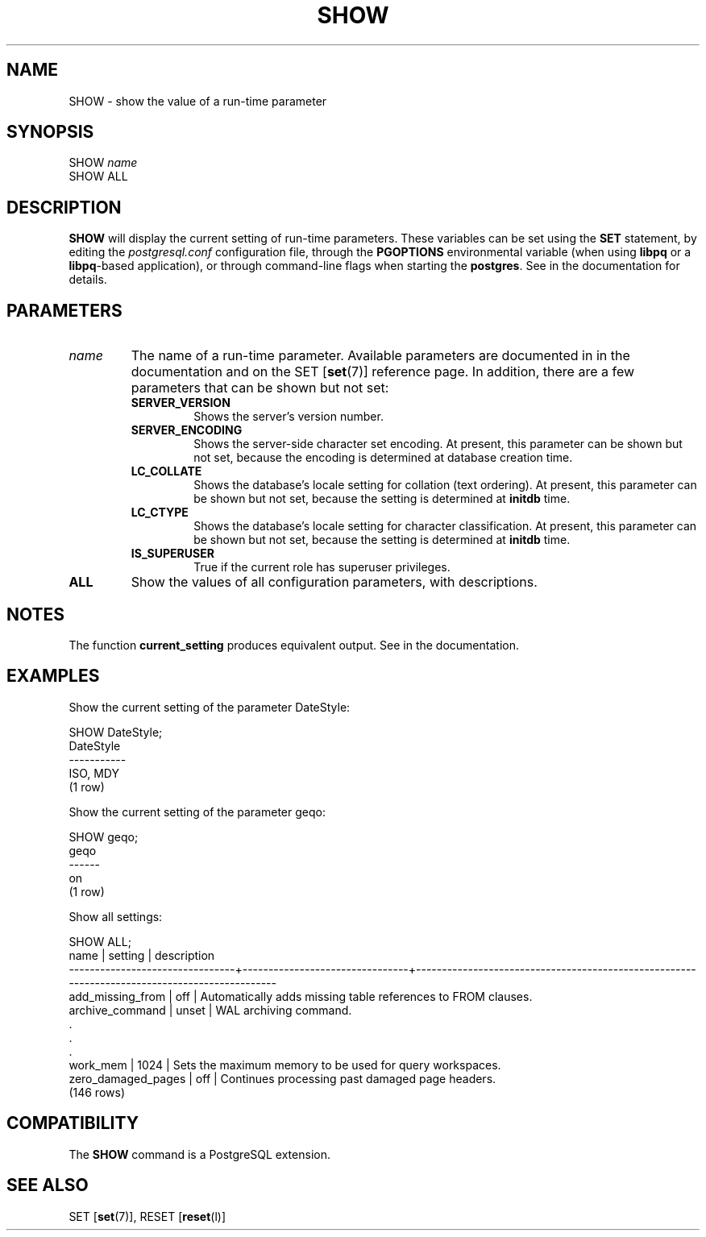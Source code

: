 .\\" auto-generated by docbook2man-spec $Revision: 1.1.1.1 $
.TH "SHOW" "" "2011-12-01" "SQL - Language Statements" "SQL Commands"
.SH NAME
SHOW \- show the value of a run-time parameter

.SH SYNOPSIS
.sp
.nf
SHOW \fIname\fR
SHOW ALL
.sp
.fi
.SH "DESCRIPTION"
.PP
\fBSHOW\fR will display the current setting of
run-time parameters. These variables can be set using the
\fBSET\fR statement, by editing the
\fIpostgresql.conf\fR configuration file, through
the \fBPGOPTIONS\fR environmental variable (when using
\fBlibpq\fR or a \fBlibpq\fR-based
application), or through command-line flags when starting the
\fBpostgres\fR. See in the documentation for details.
.SH "PARAMETERS"
.TP
\fB\fIname\fB\fR
The name of a run-time parameter. Available parameters are
documented in in the documentation and on the SET [\fBset\fR(7)] reference page. In
addition, there are a few parameters that can be shown but not
set:
.RS
.TP
\fBSERVER_VERSION\fR
Shows the server's version number.
.TP
\fBSERVER_ENCODING\fR
Shows the server-side character set encoding. At present,
this parameter can be shown but not set, because the
encoding is determined at database creation time.
.TP
\fBLC_COLLATE\fR
Shows the database's locale setting for collation (text
ordering). At present, this parameter can be shown but not
set, because the setting is determined at
\fBinitdb\fR time.
.TP
\fBLC_CTYPE\fR
Shows the database's locale setting for character
classification. At present, this parameter can be shown but
not set, because the setting is determined at
\fBinitdb\fR time.
.TP
\fBIS_SUPERUSER\fR
True if the current role has superuser privileges.
.RE
.PP
.TP
\fBALL\fR
Show the values of all configuration parameters, with descriptions.
.SH "NOTES"
.PP
The function \fBcurrent_setting\fR produces
equivalent output. See in the documentation.
.SH "EXAMPLES"
.PP
Show the current setting of the parameter DateStyle:
.sp
.nf
SHOW DateStyle;
 DateStyle
-----------
 ISO, MDY
(1 row)
.sp
.fi
.PP
Show the current setting of the parameter geqo:
.sp
.nf
SHOW geqo;
 geqo
------
 on
(1 row)
.sp
.fi
.PP
Show all settings:
.sp
.nf
SHOW ALL;
              name              |            setting             |                                         description                                          
--------------------------------+--------------------------------+----------------------------------------------------------------------------------------------
 add_missing_from               | off                            | Automatically adds missing table references to FROM clauses.
 archive_command                | unset                          | WAL archiving command.
    .
    .
    .
 work_mem                       | 1024                           | Sets the maximum memory to be used for query workspaces.
 zero_damaged_pages             | off                            | Continues processing past damaged page headers.
(146 rows)
.sp
.fi
.SH "COMPATIBILITY"
.PP
The \fBSHOW\fR command is a
PostgreSQL extension.
.SH "SEE ALSO"
SET [\fBset\fR(7)], RESET [\fBreset\fR(l)]
